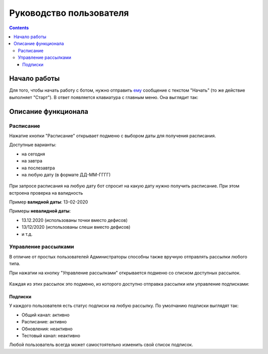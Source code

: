 Руководство пользователя
========================

.. contents::

Начало работы
-------------

Для того, чтобы начать работу с ботом, нужно отправить `ему <https://vk.me/ralphb>`_ сообщение с текстом "Начать" (то же действие выполняет "Старт").
В ответ появляется клавиатура с главным меню. Она выглядит так:

.. figure:: ../_static/images/ralph/main/6.1.5/menu_non_admin.png
       :align: center
       :alt: Главное меню пользователя

Описание функционала
--------------------

Расписание
~~~~~~~~~~

Нажатие кнопки "Расписание" открывает подменю с выбором даты для получения расписания.

Доступные варианты:

- на сегодня
- на завтра
- на послезавтра
- на любую дату (в формате ДД-ММ-ГГГГ)

.. figure:: ../_static/images/ralph/schedule/6.1.5/menu.png
       :align: center
       :alt: Меню расписания

При запросе расписания на любую дату бот спросит на какую дату нужно получить расписание.
При этом встроена проверка на валидность

Пример **валидной даты**: 13-02-2020

Примеры **невалидной даты**:

- 13.12.2020 (использованы точки вместо дефисов)
- 13/12/2020 (использованы слеши вместо дефисов)
- и т.д.

Управление рассылками
~~~~~~~~~~~~~~~~~~~~~

В отличие от простых пользователей Администраторы способны также вручную отправлять рассылки любого типа.

При нажатии на кнопку "Управление рассылками" открывается подменю со списком доступных рассылок.

.. figure:: ../_static/images/ralph/mailings/6.1.5/available.png
       :align: center
       :alt: Доступные подписки


Каждая из этих рассылок это подменю, из которого доступно отправка рассылки или управление подписками:

.. figure:: ../_static/images/ralph/mailings/6.1.5/mailing_menu.png
       :align: center
       :alt: Меню подписки

Подписки
""""""""

У каждого пользователя есть статус подписки на любую рассылку. По умолчанию подписки выглядят так:

- Общий канал: активно
- Расписание: активно
- Обновления: неактивно
- Тестовый канал: неактивно

Любой пользователь всегда может самостоятельно изменить свой список подписок.

